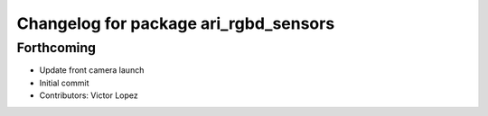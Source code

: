 ^^^^^^^^^^^^^^^^^^^^^^^^^^^^^^^^^^^^^^
Changelog for package ari_rgbd_sensors
^^^^^^^^^^^^^^^^^^^^^^^^^^^^^^^^^^^^^^

Forthcoming
-----------
* Update front camera launch
* Initial commit
* Contributors: Victor Lopez
